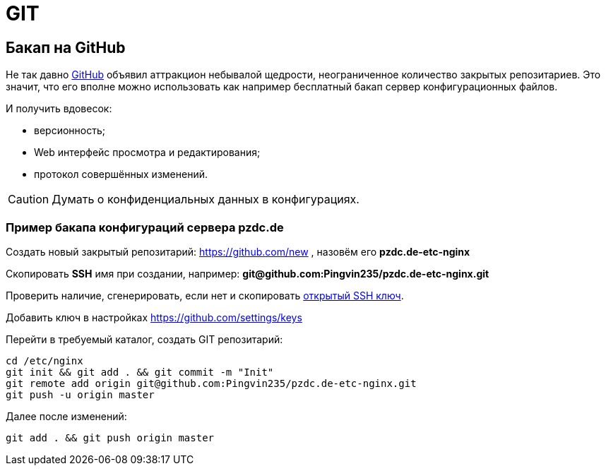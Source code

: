 = GIT

[[backup-github]]
== Бакап на GitHub
Не так давно https://github.com[GitHub] объявил аттракцион небывалой щедрости, неограниченное количество закрытых репозитариев.
Это значит, что его вполне можно использовать как например бесплатный бакап сервер конфигурационных файлов.

И получить вдовесок:
[square]
* версионность;
* Web интерфейс просмотра и редактирования;
* протокол совершённых изменений.

CAUTION: Думать о конфиденциальных данных в конфигурациях.

=== Пример бакапа конфигураций сервера *pzdc.de*
Создать новый закрытый репозитарий: https://github.com/new , назовём его *pzdc.de-etc-nginx*

Скопировать *SSH* имя при создании, например: *git@github.com:Pingvin235/pzdc.de-etc-nginx.git*

Проверить наличие, сгенерировать, если нет и скопировать <<../network/ssh.adoc#keys, открытый SSH ключ>>.

Добавить ключ в настройках https://github.com/settings/keys

Перейти в требуемый каталог, создать GIT репозитарий:
[source, bash]
----
cd /etc/nginx
git init && git add . && git commit -m "Init"
git remote add origin git@github.com:Pingvin235/pzdc.de-etc-nginx.git
git push -u origin master
----

Далее после изменений:
[source, bash]
----
git add . && git push origin master
----
